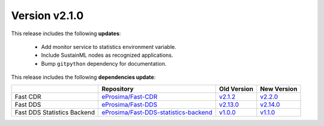 Version v2.1.0
==============

This release includes the following **updates**:

    * Add monitor service to statistics environment variable.
    * Include SustainML nodes as recognized applications.
    * Bump ``gitpython`` dependency for documentation.

This release includes the following **dependencies update**:

.. list-table::
    :header-rows: 1

    *   -
        - Repository
        - Old Version
        - New Version
    *   - Fast CDR
        - `eProsima/Fast-CDR <https://github.com/eProsima/Fast-CDR>`_
        - `v2.1.2 <https://github.com/eProsima/Fast-CDR/releases/tag/v2.1.2>`__
        - `v2.2.0 <https://github.com/eProsima/Fast-CDR/releases/tag/v2.2.0>`__
    *   - Fast DDS
        - `eProsima/Fast-DDS <https://github.com/eProsima/Fast-DDS>`_
        - `v2.13.0 <https://github.com/eProsima/Fast-DDS/releases/tag/v2.13.0>`__
        - `v2.14.0 <https://github.com/eProsima/Fast-DDS/releases/tag/v2.14.0>`__
    *   - Fast DDS Statistics Backend
        - `eProsima/Fast-DDS-statistics-backend <https://github.com/eProsima/Fast-DDS-statistics-backend>`__
        - `v1.0.0 <https://github.com/eProsima/Fast-DDS-statistics-backend/releases/tag/v1.0.0>`__
        - `v1.1.0 <https://github.com/eProsima/Fast-DDS-statistics-backend/releases/tag/v1.1.0>`__
